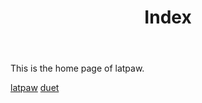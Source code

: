 #+TITLE: Index

This is the home page of latpaw.

[[http:/latpaw.html][latpaw]]
[[http:/duet.html][duet]]
